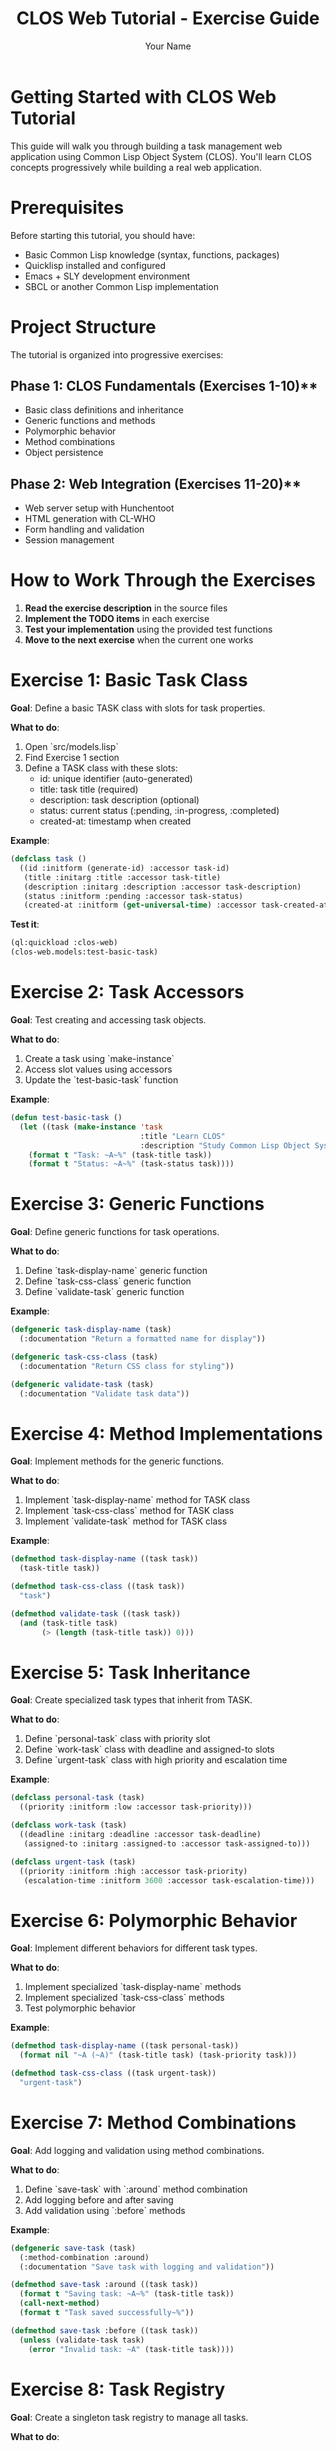 #+TITLE: CLOS Web Tutorial - Exercise Guide
#+AUTHOR: Your Name
#+STARTUP: showall

* Getting Started with CLOS Web Tutorial

This guide will walk you through building a task management web application using Common Lisp Object System (CLOS). You'll learn CLOS concepts progressively while building a real web application.

* Prerequisites

Before starting this tutorial, you should have:

- Basic Common Lisp knowledge (syntax, functions, packages)
- Quicklisp installed and configured
- Emacs + SLY development environment
- SBCL or another Common Lisp implementation

* Project Structure

The tutorial is organized into progressive exercises:

** Phase 1: CLOS Fundamentals (Exercises 1-10)**
- Basic class definitions and inheritance
- Generic functions and methods
- Polymorphic behavior
- Method combinations
- Object persistence

** Phase 2: Web Integration (Exercises 11-20)**
- Web server setup with Hunchentoot
- HTML generation with CL-WHO
- Form handling and validation
- Session management

* How to Work Through the Exercises

1. **Read the exercise description** in the source files
2. **Implement the TODO items** in each exercise
3. **Test your implementation** using the provided test functions
4. **Move to the next exercise** when the current one works

* Exercise 1: Basic Task Class

**Goal**: Define a basic TASK class with slots for task properties.

**What to do**:
1. Open `src/models.lisp`
2. Find Exercise 1 section
3. Define a TASK class with these slots:
   - id: unique identifier (auto-generated)
   - title: task title (required)
   - description: task description (optional)
   - status: current status (:pending, :in-progress, :completed)
   - created-at: timestamp when created

**Example**:
#+begin_src lisp
(defclass task ()
  ((id :initform (generate-id) :accessor task-id)
   (title :initarg :title :accessor task-title)
   (description :initarg :description :accessor task-description)
   (status :initform :pending :accessor task-status)
   (created-at :initform (get-universal-time) :accessor task-created-at)))
#+end_src

**Test it**:
#+begin_src lisp
(ql:quickload :clos-web)
(clos-web.models:test-basic-task)
#+end_src

* Exercise 2: Task Accessors

**Goal**: Test creating and accessing task objects.

**What to do**:
1. Create a task using `make-instance`
2. Access slot values using accessors
3. Update the `test-basic-task` function

**Example**:
#+begin_src lisp
(defun test-basic-task ()
  (let ((task (make-instance 'task 
                             :title "Learn CLOS"
                             :description "Study Common Lisp Object System")))
    (format t "Task: ~A~%" (task-title task))
    (format t "Status: ~A~%" (task-status task))))
#+end_src

* Exercise 3: Generic Functions

**Goal**: Define generic functions for task operations.

**What to do**:
1. Define `task-display-name` generic function
2. Define `task-css-class` generic function
3. Define `validate-task` generic function

**Example**:
#+begin_src lisp
(defgeneric task-display-name (task)
  (:documentation "Return a formatted name for display"))

(defgeneric task-css-class (task)
  (:documentation "Return CSS class for styling"))

(defgeneric validate-task (task)
  (:documentation "Validate task data"))
#+end_src

* Exercise 4: Method Implementations

**Goal**: Implement methods for the generic functions.

**What to do**:
1. Implement `task-display-name` method for TASK class
2. Implement `task-css-class` method for TASK class
3. Implement `validate-task` method for TASK class

**Example**:
#+begin_src lisp
(defmethod task-display-name ((task task))
  (task-title task))

(defmethod task-css-class ((task task))
  "task")

(defmethod validate-task ((task task))
  (and (task-title task)
       (> (length (task-title task)) 0)))
#+end_src

* Exercise 5: Task Inheritance

**Goal**: Create specialized task types that inherit from TASK.

**What to do**:
1. Define `personal-task` class with priority slot
2. Define `work-task` class with deadline and assigned-to slots
3. Define `urgent-task` class with high priority and escalation time

**Example**:
#+begin_src lisp
(defclass personal-task (task)
  ((priority :initform :low :accessor task-priority)))

(defclass work-task (task)
  ((deadline :initarg :deadline :accessor task-deadline)
   (assigned-to :initarg :assigned-to :accessor task-assigned-to)))

(defclass urgent-task (task)
  ((priority :initform :high :accessor task-priority)
   (escalation-time :initform 3600 :accessor task-escalation-time)))
#+end_src

* Exercise 6: Polymorphic Behavior

**Goal**: Implement different behaviors for different task types.

**What to do**:
1. Implement specialized `task-display-name` methods
2. Implement specialized `task-css-class` methods
3. Test polymorphic behavior

**Example**:
#+begin_src lisp
(defmethod task-display-name ((task personal-task))
  (format nil "~A (~A)" (task-title task) (task-priority task)))

(defmethod task-css-class ((task urgent-task))
  "urgent-task")
#+end_src

* Exercise 7: Method Combinations

**Goal**: Add logging and validation using method combinations.

**What to do**:
1. Define `save-task` with `:around` method combination
2. Add logging before and after saving
3. Add validation using `:before` methods

**Example**:
#+begin_src lisp
(defgeneric save-task (task)
  (:method-combination :around)
  (:documentation "Save task with logging and validation"))

(defmethod save-task :around ((task task))
  (format t "Saving task: ~A~%" (task-title task))
  (call-next-method)
  (format t "Task saved successfully~%"))

(defmethod save-task :before ((task task))
  (unless (validate-task task)
    (error "Invalid task: ~A" (task-title task))))
#+end_src

* Exercise 8: Task Registry

**Goal**: Create a singleton task registry to manage all tasks.

**What to do**:
1. Define `task-registry` class with class slots
2. Implement `add-task`, `remove-task`, `get-task` methods
3. Create a singleton instance

**Example**:
#+begin_src lisp
(defclass task-registry ()
  ((tasks :initform (make-hash-table :test 'equal) :allocation :class))
  (:documentation "Singleton registry for all tasks"))

(defvar *task-registry* (make-instance 'task-registry))

(defmethod add-task ((registry task-registry) task)
  (setf (gethash (task-id task) (slot-value registry 'tasks)) task))
#+end_src

* Exercise 9: JSON Serialization

**Goal**: Add JSON serialization for tasks.

**What to do**:
1. Implement `task-to-json` method
2. Implement `json-to-task` function
3. Test serialization and deserialization

**Example**:
#+begin_src lisp
(defmethod task-to-json ((task task))
  (cl-json:encode-json-to-string
   (list :id (task-id task)
         :title (task-title task)
         :description (task-description task)
         :status (task-status task)
         :created-at (task-created-at task))))
#+end_src

* Exercise 10: HTML Generation

**Goal**: Generate HTML representation of tasks.

**What to do**:
1. Implement `task-to-html` method
2. Use CL-WHO for HTML generation
3. Test HTML output

**Example**:
#+begin_src lisp
(defmethod task-to-html ((task task))
  (cl-who:with-html-output-to-string (*standard-output* nil)
    (:div :class (task-css-class task)
          (:h3 (task-display-name task))
          (:p (task-description task))
          (:span :class "status" (string-downcase (task-status task))))))
#+end_src

* Web Integration Exercises (11-20)

After completing the CLOS fundamentals, you'll move on to web integration:

- **Exercise 11**: Web server setup with Hunchentoot
- **Exercise 12**: Route definitions for task management
- **Exercise 13**: Request handling and form processing
- **Exercise 14**: Session management
- **Exercise 15**: Error handling
- **Exercise 16**: Basic HTML generation with CL-WHO
- **Exercise 17**: Task list view
- **Exercise 18**: Task form view
- **Exercise 19**: Task detail view
- **Exercise 20**: Layout and styling

* Testing Your Work

Each exercise includes test functions. Run them to verify your implementation:

#+begin_src lisp
;; Load the system
(ql:quickload :clos-web)

;; Run CLOS tests
(clos-web.models:run-all-tests)

;; Run web tests (after completing web exercises)
(clos-web.web:run-web-tests)

;; Run view tests (after completing view exercises)
(clos-web.views:run-view-tests)
#+end_src

* Getting Help

If you get stuck:

1. **Check the hints** in each exercise
2. **Look at the helper functions** provided
3. **Test incrementally** - don't wait until the end
4. **Use the REPL** to experiment with your code
5. **Check Common Lisp documentation** for function details

* Next Steps

After completing all exercises, you'll have:

- A working task management web application
- Understanding of CLOS concepts and patterns
- Experience with web development in Common Lisp
- Knowledge of testing and debugging techniques

You can then extend the application with additional features like:
- Database integration
- User authentication
- Real-time updates
- Mobile responsiveness
- API endpoints

* Happy Coding!

Remember: CLOS is powerful but takes practice. Don't worry if you don't understand everything immediately. The key is to experiment and build incrementally. 